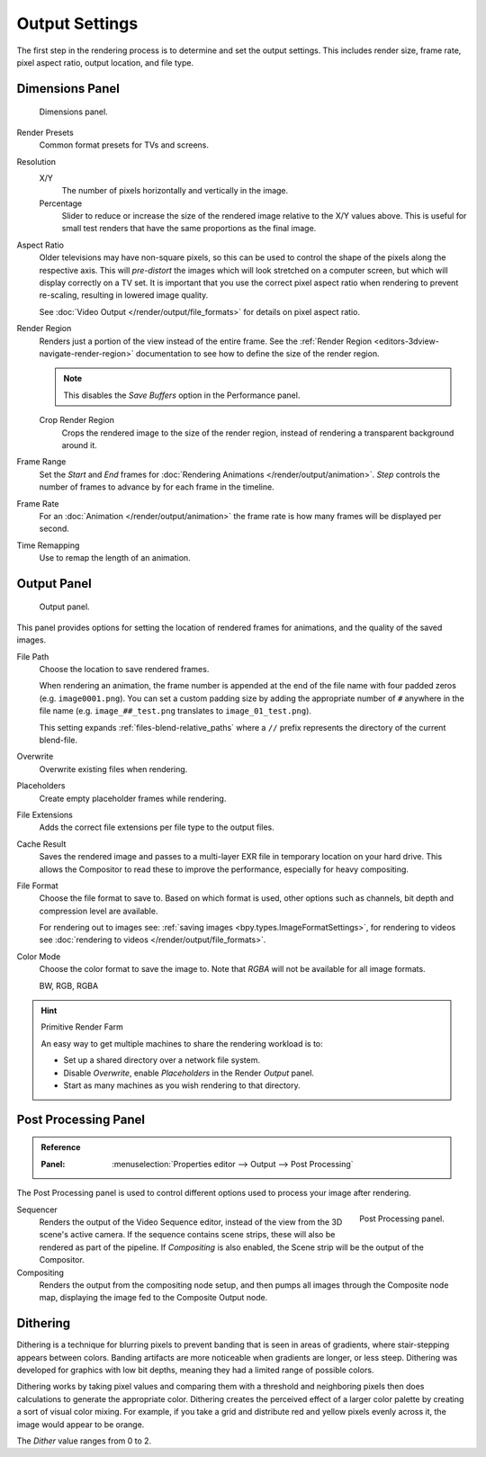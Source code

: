 
***************
Output Settings
***************

The first step in the rendering process is to determine and set the output settings.
This includes render size, frame rate, pixel aspect ratio, output location, and file type.


.. _bpy.types.RenderSettings.use_border:
.. _render-tab-dimensions:

Dimensions Panel
================

.. figure:: /images/render_output_settings_dimensions-panel.png

   Dimensions panel.

Render Presets
   Common format presets for TVs and screens.
Resolution
   X/Y
      The number of pixels horizontally and vertically in the image.
   Percentage
      Slider to reduce or increase the size of the rendered image relative to the X/Y values above.
      This is useful for small test renders that have the same proportions as the final image.
Aspect Ratio
   Older televisions may have non-square pixels,
   so this can be used to control the shape of the pixels along the respective axis.
   This will *pre-distort* the images which will look stretched on a computer screen,
   but which will display correctly on a TV set.
   It is important that you use the correct pixel aspect ratio when rendering to prevent re-scaling,
   resulting in lowered image quality.

   See :doc:`Video Output </render/output/file_formats>` for details on pixel aspect ratio.

.. _render-output-dimensions-region:

Render Region
   Renders just a portion of the view instead of the entire frame.
   See the :ref:`Render Region <editors-3dview-navigate-render-region>`
   documentation to see how to define the size of the render region.

   .. note::

      This disables the *Save Buffers* option in the Performance panel.

   Crop Render Region
      Crops the rendered image to the size of the render region,
      instead of rendering a transparent background around it.
Frame Range
   Set the *Start* and *End* frames for :doc:`Rendering Animations </render/output/animation>`.
   *Step* controls the number of frames to advance by for each frame in the timeline.
Frame Rate
   For an :doc:`Animation </render/output/animation>`
   the frame rate is how many frames will be displayed per second.
Time Remapping
   Use to remap the length of an animation.


.. _render-tab-output:
.. _bpy.types.RenderSettings.filepath:
.. _bpy.types.RenderSettings.use_overwrite:
.. _bpy.types.RenderSettings.use_placeholder:
.. _bpy.types.RenderSettings.use_file_extension:
.. _bpy.types.RenderSettings.use_render_cache:

Output Panel
============

.. figure:: /images/render_output_settings_panel.png

   Output panel.

This panel provides options for setting the location of rendered frames for animations,
and the quality of the saved images.

File Path
   Choose the location to save rendered frames.

   When rendering an animation,
   the frame number is appended at the end of the file name with four padded zeros (e.g. ``image0001.png``).
   You can set a custom padding size by adding the appropriate number of ``#`` anywhere in the file name
   (e.g. ``image_##_test.png`` translates to ``image_01_test.png``).

   This setting expands :ref:`files-blend-relative_paths`
   where a ``//`` prefix represents the directory of the current blend-file.
Overwrite
   Overwrite existing files when rendering.
Placeholders
   Create empty placeholder frames while rendering.
File Extensions
   Adds the correct file extensions per file type to the output files.
Cache Result
   Saves the rendered image and passes to a multi-layer EXR file in temporary location on your hard drive.
   This allows the Compositor to read these to improve the performance, especially for heavy compositing.
File Format
   Choose the file format to save to. Based on which format is used,
   other options such as channels, bit depth and compression level are available.

   For rendering out to images see: :ref:`saving images <bpy.types.ImageFormatSettings>`,
   for rendering to videos see :doc:`rendering to videos </render/output/file_formats>`.
Color Mode
   Choose the color format to save the image to.
   Note that *RGBA* will not be available for all image formats.

   BW, RGB, RGBA

.. hint:: Primitive Render Farm

   An easy way to get multiple machines to share the rendering workload is to:

   - Set up a shared directory over a network file system.
   - Disable *Overwrite*, enable *Placeholders* in the Render *Output* panel.
   - Start as many machines as you wish rendering to that directory.


.. _render-output-postprocess:

Post Processing Panel
=====================

.. admonition:: Reference
   :class: refbox

   :Panel:     :menuselection:`Properties editor --> Output --> Post Processing`

The Post Processing panel is used to control different options used to process your image after rendering.

.. figure:: /images/render_output_settings_post-processing-panel.png
   :align: right

   Post Processing panel.

Sequencer
   Renders the output of the Video Sequence editor, instead of the view from the 3D scene's active camera.
   If the sequence contains scene strips, these will also be rendered as part of the pipeline.
   If *Compositing* is also enabled, the Scene strip will be the output of the Compositor.
Compositing
   Renders the output from the compositing node setup,
   and then pumps all images through the Composite node map,
   displaying the image fed to the Composite Output node.


Dithering
=========

Dithering is a technique for blurring pixels to prevent banding that is seen in areas of
gradients, where stair-stepping appears between colors.
Banding artifacts are more noticeable when gradients are longer, or less steep.
Dithering was developed for graphics with low bit depths,
meaning they had a limited range of possible colors.

Dithering works by taking pixel values and comparing them with a threshold and
neighboring pixels then does calculations to generate the appropriate color.
Dithering creates the perceived effect of a larger color palette by creating a sort of visual color mixing.
For example, if you take a grid and distribute red and yellow pixels evenly across it,
the image would appear to be orange.

The *Dither* value ranges from 0 to 2.
